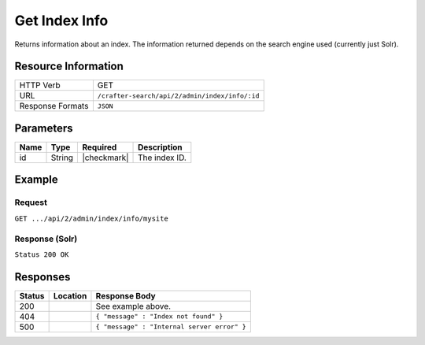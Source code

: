 .. _crafter-search-api-index-info:

==============
Get Index Info
==============

Returns information about an index. The information returned depends on the search engine used
(currently just Solr).

--------------------
Resource Information
--------------------

+----------------------------+-------------------------------------------------------------------+
|| HTTP Verb                 || GET                                                              |
+----------------------------+-------------------------------------------------------------------+
|| URL                       || ``/crafter-search/api/2/admin/index/info/:id``                   |
+----------------------------+-------------------------------------------------------------------+
|| Response Formats          || ``JSON``                                                         |
+----------------------------+-------------------------------------------------------------------+

----------
Parameters
----------

+-------------------------+-------------+---------------+----------------------------------------+
|| Name                   || Type       || Required     || Description                           |
+=========================+=============+===============+========================================+
|| id                     || String     || |checkmark|  || The index ID.                         |
+-------------------------+-------------+---------------+----------------------------------------+

-------
Example
-------

^^^^^^^
Request
^^^^^^^

``GET .../api/2/admin/index/info/mysite``

^^^^^^^^^^^^^^^
Response (Solr)
^^^^^^^^^^^^^^^

``Status 200 OK``

.. code-block:: json
  :linenos:

  {
    "name": "mysite",
    "instanceDir": "/opt/solr/solr-6.4.0/server/solr/configsets/crafter_configs",
    "dataDir": "/opt/solr/solr-6.4.0/server/solr/mysite/data/",
    "config": "solrconfig.xml",
    "schema": "managed-schema",
    "startTime": 1487112987142,
    "uptime": 3239865,
    "index": {
      "numDocs": 0,
      "maxDoc": 0,
      "deletedDocs": 0,
      "indexHeapUsageBytes": 0,
      "version": 2,
      "segmentCount": 0,
      "current": true,
      "hasDeletions": false,
      "directory": "org.apache.solr.core.MetricsDirectoryFactory$MetricsDirectory:MetricsDirectory(NRTCachingDirectory(MMapDirectory@/opt/solr/solr-6.4.0/server/solr/test/data/index lockFactory=org.apache.lucene.store.NativeFSLockFactory@3622a183; maxCacheMB=48.0 maxMergeSizeMB=4.0))",
      "segmentsFile": "segments_1",
      "segmentsFileSizeInBytes": 71,
      "userData": {},
      "sizeInBytes": 71,
      "size": "71 bytes"
    }
  }

---------
Responses
---------

+---------+-------------------------------------+-------------------------------------------------------+
|| Status || Location                           || Response Body                                        |
+=========+=====================================+=======================================================+
|| 200    ||                                    || See example above.                                   |
+---------+-------------------------------------+-------------------------------------------------------+
|| 404    ||                                    || ``{ "message" : "Index not found" }``                |
+---------+-------------------------------------+-------------------------------------------------------+
|| 500    ||                                    || ``{ "message" : "Internal server error" }``          |
+---------+-------------------------------------+-------------------------------------------------------+
